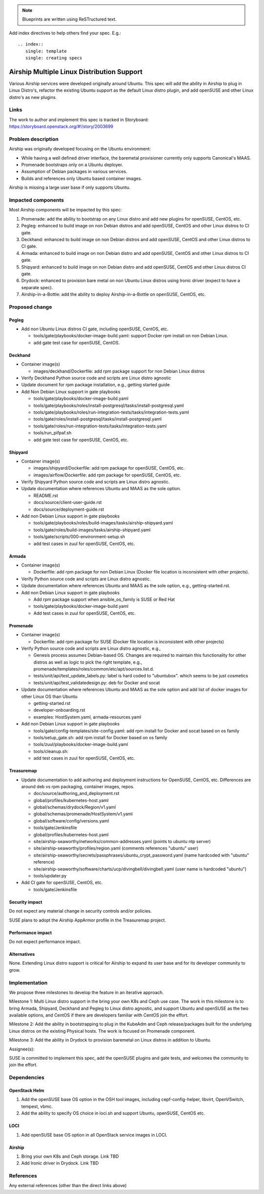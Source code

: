 ..
  This work is licensed under a Creative Commons Attribution 3.0 Unported
  License.

  http://creativecommons.org/licenses/by/3.0/legalcode

.. index::
   single: template
   single: creating specs

.. note::

  Blueprints are written using ReSTructured text.

Add index directives to help others find your spec. E.g.::

  .. index::
     single: template
     single: creating specs

===========================================
Airship Multiple Linux Distribution Support
===========================================

Various Airship services were developed originally around Ubuntu. This spec
will add the ability in Airship to plug in Linux Distro's, refactor the
existing Ubuntu support as the default Linux distro plugin, and add openSUSE
and other Linux distro's as new plugins.

Links
=====

The work to author and implement this spec is tracked in Storyboard:
https://storyboard.openstack.org/#!/story/2003699

Problem description
===================

Airship was originally developed focusing on the Ubuntu environment:

- While having a well defined driver interface, the baremetal provisioner
  currently only supports Canonical's MAAS.
- Promenade bootstraps only on a Ubuntu deployer.
- Assumption of Debian packages in various services.
- Builds and references only Ubuntu based container images.

Airship is missing a large user base if only supports Ubuntu.

Impacted components
===================

Most Airship components will be impacted by this spec:

#. Promenade: add the ability to bootstrap on any Linux distro and add new
   plugins for openSUSE, CentOS, etc.
#. Pegleg: enhanced to build image on non Debian distros and add openSUSE,
   CentOS and other Linux distros to CI gate.
#. Deckhand: enhanced to build image on non Debian distros and add openSUSE,
   CentOS and other Linux distros to CI gate.
#. Armada: enhanced to build image on non Debian distro and add openSUSE,
   CentOS and other Linux distros to CI gate.
#. Shipyard: enhanced to build image on non Debian distro and add openSUSE,
   CentOS and other Linux distros CI gate.
#. Drydock: enhanced to provision bare metal on non Ubuntu Linux distros using
   Ironic driver (expect to have a separate spec).
#. Airship-in-a-Bottle: add the ability to deploy Airship-in-a-Bottle on
   openSUSE, CentOS, etc.

Proposed change
===============

Pegleg
------

- Add non Ubuntu Linux distros CI gate, including openSUSE, CentOS, etc.

  - tools/gate/playbooks/docker-image-build.yaml: support Docker rpm install on
    non Debian Linux.
  - add gate test case for openSUSE, CentOS.

Deckhand
--------

- Container image(s)

  - images/deckhand/Dockerfile: add rpm package support for non Debian Linux
    distros

- Verify Deckhand Python source code and scripts are Linux distro agnostic
- Update document for rpm package installation, e.g., getting started guide
- Add Non Debian Linux support in gate playbooks

  - tools/gate/playbooks/docker-image-build.yaml
  - tools/gate/playbooks/roles/install-postgresql/tasks/install-postgresql.yaml
  - tools/gate/playbooks/roles/run-integration-tests/tasks/integration-tests.yaml
  - tools/gate/roles/install-postgresql/tasks/install-postgresql.yaml
  - tools/gate/roles/run-integration-tests/tasks/integration-tests.yaml
  - tools/run_pifpaf.sh
  - add gate test case for openSUSE, CentOS, etc.

Shipyard
--------

- Container image(s)

  - images/shipyard/Dockerfile: add rpm package for openSUSE, CentOS, etc.
  - images/airflow/Dockerfile:  add rpm package for openSUSE, CentOS, etc.

- Verify Shipyard Python source code and scripts are Linux distro agnostic.
- Update documentation where references Ubuntu and MAAS as the sole option.

  - README.rst
  - docs/source/client-user-guide.rst
  - docs/source/deployment-guide.rst

- Add non Debian Linux support in gate playbooks

  - tools/gate/playbooks/roles/build-images/tasks/airship-shipyard.yaml
  - tools/gate/roles/build-images/tasks/airship-shipyard.yaml
  - tools/gate/scripts/000-environment-setup.sh
  - add test cases in zuul for openSUSE, CentOS, etc.

Armada
------

- Container image(s)

  - Dockerfile: add rpm package for non Debian Linux (Docker file location is
    inconsistent with other projects).

- Verify Python source code and scripts are Linux distro agnostic.

- Update documentation where references Ubuntu and MAAS as the sole option,
  e.g., getting-started.rst.

- Add non Debian Linux support in gate playbooks

  - Add rpm package support when ansible_os_family is SUSE or Red Hat
  - tools/gate/playbooks/docker-image-build.yaml
  - Add test cases in zuul for openSUSE, CentOS, etc.

Promenade
---------

- Container image(s)

  - Dockerfile: add rpm package for SUSE (Docker file location is inconsistent
    with other projects)

- Verify Python source code and scripts are Linux distro agnostic, e.g.,

  - Genesis process assumes Debian-based OS. Changes are required to maintain
    this functionality for other distros as well as logic to pick the right
    template, e.g., promenade/templates/roles/common/etc/apt/sources.list.d.
  - tests/unit/api/test_update_labels.py: label is hard coded to "ubuntubox".
    which seems to be just cosmetics
  - tests/unit/api/test_validatedesign.py: deb for Docker and socat

- Update documentation where references Ubuntu and MAAS as the sole option and
  add list of docker images for other Linux OS than Ubuntu

  - getting-started.rst
  - developer-onboarding.rst
  - examples: HostSystem.yaml, armada-resources.yaml

- Add non Debian Linux support in gate playbooks

  - tools/gate/config-templates/site-config.yaml: add rpm install for Docker
    and socat based on os family
  - tools/setup_gate.sh: add rpm install for Docker based on os family
  - tools/zuul/playbooks/docker-image-build.yaml
  - tools/cleanup.sh:
  - add test cases in zuul for openSUSE, CentOS, etc.

Treasuremap
-----------

- Update documentation to add authoring and deployment instructions for
  OpenSUSE, CentOS, etc. Differences are around deb vs rpm packaging, container
  images, repos.

  - doc/source/authoring_and_deployment.rst
  - global/profiles/kubernetes-host.yaml
  - global/schemas/drydock/Region/v1.yaml
  - global/schemas/promenade/HostSystem/v1.yaml
  - global/software/config/versions.yaml
  - tools/gate/Jenkinsfile
  - global/profiles/kubernetes-host.yaml
  - site/airship-seaworthy/networks/common-addresses.yaml (points to ubuntu
    ntp server)
  - site/airship-seaworthy/profiles/region.yaml (comments references "ubuntu"
    user)
  - site/airship-seaworthy/secrets/passphrases/ubuntu_crypt_password.yaml (name
    hardcoded with "ubuntu" reference)
  - site/airship-seaworthy/software/charts/ucp/divingbell/divingbell.yaml (user
    name is hardcoded "ubuntu")
  - tools/updater.py

- Add CI gate for openSUSE, CentOS, etc.

  - tools/gate/Jenkinsfile

Security impact
---------------

Do not expect any material change in security controls and/or policies.

SUSE plans to adopt the Airship AppArmor profile in the Treasuremap project.

Performance impact
------------------

Do not expect performance impact.

Alternatives
------------

None. Extending Linux distro support is critical for Airship to expand its user
base and for its developer community to grow.

Implementation
==============

We propose three milestones to develop the feature in an iterative approach.

Milestone 1: Multi Linux distro support in the bring your own K8s and Ceph use
case. The work in this milestone is to bring Armada, Shipyard, Deckhand and
Pegleg to Linux distro agnostic, and support Ubuntu and openSUSE as the two
available options, and CentOS if there are developers familiar with CentOS
join the effort.

Milestone 2: Add the ability in bootstrapping to plug in the KubeAdm and Ceph
release/packages built for the underlying Linux distros on the existing
Physical hosts. The work is focused on Promenade component.

Milestone 3: Add the ability in Drydock to provision baremetal on Linux distros
in addition to Ubuntu.

Assignee(s):

SUSE is committed to implement this spec, add the openSUSE plugins and gate
tests, and welcomes the community to join the effort.

Dependencies
============

OpenStack Helm
--------------

1. Add the openSUSE base OS option in the OSH tool images, including
   cepf-config-helper, libvirt, OpenVSwitch, tempest, vbmc.
2. Add the ability to specify OS choice in loci.sh and support Ubuntu,
   openSUSE, CentOS etc.

LOCI
----

1. Add openSUSE base OS option in all OpenStack service images in LOCI.

Airship
-------

1. Bring your own K8s and Ceph storage. Link TBD
2. Add Ironic driver in Drydock. Link TBD

References
==========

Any external references (other than the direct links above)
